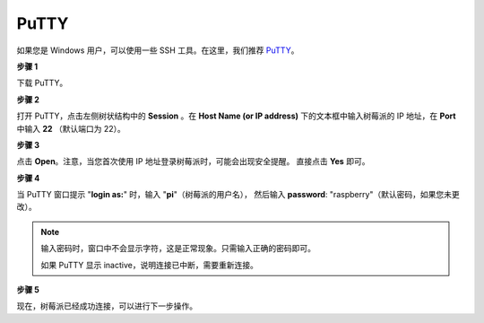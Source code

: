 .. _login_windows:

PuTTY
=========================

如果您是 Windows 用户，可以使用一些 SSH 工具。在这里，我们推荐 `PuTTY <https://www.chiark.greenend.org.uk/~sgtatham/putty/latest.html>`_。

**步骤 1**

下载 PuTTY。

**步骤 2**

打开 PuTTY，点击左侧树状结构中的 **Session** 。在 **Host Name (or IP address)** 下的文本框中输入树莓派的 IP 地址，在 **Port** 中输入 **22** （默认端口为 22）。

.. image:: img/image25.png
    :align: center

**步骤 3**

点击 **Open**。注意，当您首次使用 IP 地址登录树莓派时，可能会出现安全提醒。
直接点击 **Yes** 即可。

**步骤 4**

当 PuTTY 窗口提示 \"**login as:**\" 时，输入 \"**pi**\"（树莓派的用户名），
然后输入 **password**: \"raspberry\"（默认密码，如果您未更改）。

.. note::

    输入密码时，窗口中不会显示字符，这是正常现象。只需输入正确的密码即可。
    
    如果 PuTTY 显示 inactive，说明连接已中断，需要重新连接。
    
.. image:: img/image26.png
    :align: center

**步骤 5**


现在，树莓派已经成功连接，可以进行下一步操作。
